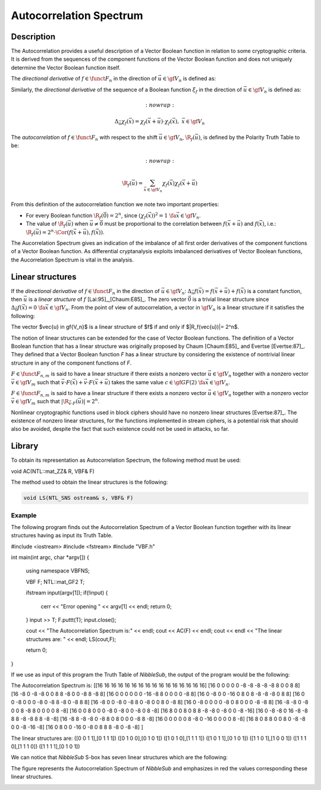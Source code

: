 ************************
Autocorrelation Spectrum
************************

Description
===========

The Autocorrelation provides a useful description of a Vector Boolean function in relation to some cryptographic criteria. It is derived from the sequences of the component functions of the Vector Boolean function and does not uniquely determine the Vector Boolean function itself.

The *directional derivative* of :math:`f \in \funct{F}_n` in the direction of :math:`\vec{u} \in \gf{V_n}` is defined as:

.. math::
   :nowrap:

	\begin{equation}
	    \Delta_{\vec{u}}f(\vec{x}) = f(\vec{x}+\vec{u}) + f(\vec{x}), \  \  \vec{x} \in \gf{V_n} 
	\end{equation}

Similarly, the *directional derivative* of the sequence of a Boolean function :math:`\xi_f` in the direction of :math:`\vec{u} \in \gf{V_n}` is defined as:

.. math::
   :nowrap:

  \begin{equation}
      \Delta_{\vec{u}} \chi_f(\vec{x}) = \chi_f(\vec{x}+\vec{u}) \cdot \chi_f(\vec{x}), \  \  \vec{x} \in \gf{V_n} 
  \end{equation}

The *autocorrelation* of :math:`f \in \funct{F}_n` with respect to the shift :math:`\vec{u} \in \gf{V_n}`, :math:`\R_{f}(\vec{u})`, is defined by the Polarity Truth Table to be:

.. math::
   :nowrap:

  \begin{equation}
  \R_f(\vec{u}) = \sum_{\vec{x} \in \gf{V_n}} \chi_f(\vec{x})
  \chi_f(\vec{x}+\vec{u})
  \end{equation}

From this definition of the autocorrelation function we note two important properties:

* For every Boolean function :math:`\R_f(\vec{0})=2^n`, since :math:`\left(\chi_f(\vec{x}) \right)^2 = 1 \ \fa \vec{x} \in \gf{V_n}`.

* The value of :math:`\R_f(\vec{u})` when :math:`\vec{u} \neq \vec{0}` must be proportional to the correlation between :math:`f(\vec{x}+\vec{u})` and :math:`f(\vec{x})`, i.e.: :math:`\R_f(\vec{u}) = 2^n \cdot \Cor \left(f(\vec{x}+\vec{u}),f(\vec{x}) \right)`.  

The Aucorrelation Spectrum gives an indication of the imbalance of all first order derivatives of the component functions of a Vector Boolean function. As differential cryptanalysis exploits imbalanced derivatives of Vector Boolean functions, the Aucorrelation Spectrum is vital in the analysis.

Linear structures
=================

If the *directional derivative* of :math:`f \in \funct{F}_n` in the direction of :math:`\vec{u} \in \gf{V_n}`: :math:`\Delta_{\vec{u}}f(\vec{x}) = f(\vec{x}+\vec{u}) + f(\vec{x})` is a constant function, then :math:`\vec{u}` is a *linear structure* of :math:`f` [Lai:95]_,[Chaum:E85]_. The zero vector :math:`\vec{0}` is a trivial linear structure since :math:`\Delta_{\vec{0}}f(\vec{x}) = 0 \ \ \fa \vec{x} \in \gf{V_n}`. From the point of view of autocorrelation, a vector in :math:`\gf{V_n}` is a linear structure if it satisfies the following:

The vector $\vec{u} \in \gf{V_n}$ is a linear structure of $f$  if and only if $|\R_f(\vec{u})|= 2^n$.

The notion of linear structures can be extended for the case of Vector Boolean functions. The definition of a Vector Boolean function that has a linear structure was originally proposed by Chaum [Chaum:E85]_ and Evertse [Evertse:87]_. They defined that a Vector Boolean function *F* has a linear structure by considering the existence of nontrivial linear structure in any of the component functions of *F*.

:math:`F \in \funct{F}_{n,m}` is said to have a linear structure if there exists a nonzero vector :math:`\vec{u} \in \gf{V_n}` together with a nonzero vector :math:`\vec{v} \in \gf{V_m}` such that :math:`\vec{v} \cdot F(\vec{x}) + \vec{v} \cdot F(\vec{x}+ \vec{u})` takes the same value :math:`c \in \gf{GF(2)} \ \ \fa \vec{x} \in \gf{V_n}`. 

:math:`F \in \funct{F}_{n,m}` is said to have a linear structure if there exists a nonzero vector :math:`\vec{u} \in \gf{V_n}` together with a nonzero vector :math:`\vec{v} \in \gf{V_m}` such that :math:`|\R_{\vec{v} \cdot F}(\vec{u})|= 2^n`.

Nonlinear cryptographic functions used in block ciphers should have no nonzero linear structures [Evertse:87]_. The existence of nonzero linear structures, for the functions implemented in stream ciphers, is a potential risk that should also be avoided, despite the fact that such existence could not be used in attacks, so far.

Library
=======

To obtain its representation as Autocorrelation Spectrum, the following method must be used:

.. code-block:: c

void AC(NTL::mat_ZZ& R, VBF& F)

The method used to obtain the linear structures is the following:

.. code-block:: c

	void LS(NTL_SNS ostream& s, VBF& F)

Example
-------

The following program finds out the Autocorrelation Spectrum of a Vector Boolean function together with its linear structures having as input its Truth Table.

.. code-block:: c

#include <iostream>
#include <fstream>
#include "VBF.h"

int main(int argc, char *argv[])
{
   using namespace VBFNS;

   VBF          F;
   NTL::mat_GF2 T;

   ifstream input(argv[1]);
   if(!input) {
      cerr << "Error opening " << argv[1] << endl;
      return 0;
   }
   input >> T;
   F.puttt(T);
   input.close();

   cout << "The Autocorrelation Spectrum is:" << endl;
   cout << AC(F) << endl;
   cout << endl << "The linear structures are: " << endl;
   LS(cout,F);

   return 0;
}

If we use as input of this program the Truth Table of *NibbleSub*, the output of the program would be the following:

.. code-block:: console

The Autocorrelation Spectrum is:
[[16 16 16 16 16 16 16 16 16 16 16 16 16 16 16 16]
[16 0 0 0 0 0 -8 -8 -8 -8 -8 8 0 0 8 8]
[16 -8 0 -8 -8 0 0 8 8 -8 0 0 -8 8 -8 8]
[16 0 0 0 0 0 0 -16 -8 8 0 0 0 0 -8 8]
[16 0 -8 0 0 -16 0 8 0 8 -8 -8 -8 0 8 8]
[16 0 0 -8 0 0 0 -8 0 -8 8 -8 0 -8 8 8]
[16 -8 0 0 -8 0 -8 8 0 -8 0 0 8 0 -8 8]
[16 0 -8 0 0 0 0 -8 0 8 0 0 0 -8 -8 8]
[16 -8 -8 0 -8 0 0 8 -8 8 0 0 0 0 8 -8]
[16 0 0 8 0 0 0 -8 0 -8 0 0 -8 0 8 -8]
[16 8 0 0 8 0 8 8 -8 -8 0 -8 0 0 -8 -16]
[16 0 -8 -8 0 16 -8 -8 8 8 -8 -8 8 8 -8 -8]
[16 -8 8 -8 -8 0 -8 8 0 8 0 0 0 -8 8 -8]
[16 0 0 0 0 0 8 -8 0 -16 0 0 0 0 8 -8]
[16 8 0 8 8 0 0 8 0 -8 -8 0 0 -8 -16 -8]
[16 0 8 0 0 -16 0 -8 0 8 8 8 -8 0 -8 -8]
]

The linear structures are:
([0 0 1 1],[0 1 1 1])
([0 1 0 0],[0 1 0 1])
([1 0 1 0],[1 1 1 1])
([1 0 1 1],[0 1 0 1])
([1 1 0 1],[1 0 0 1])
([1 1 1 0],[1 1 1 0])
([1 1 1 1],[0 1 0 1])

We can notice that *NibbleSub* S-box has seven linear structures which are the following:

The figure represents the Autocorrelation Spectrum of *NibbleSub* and emphasizes in red the values corresponding these linear structures.

.. image:: /images/ls.png
   :width: 750 px
   :align: center

